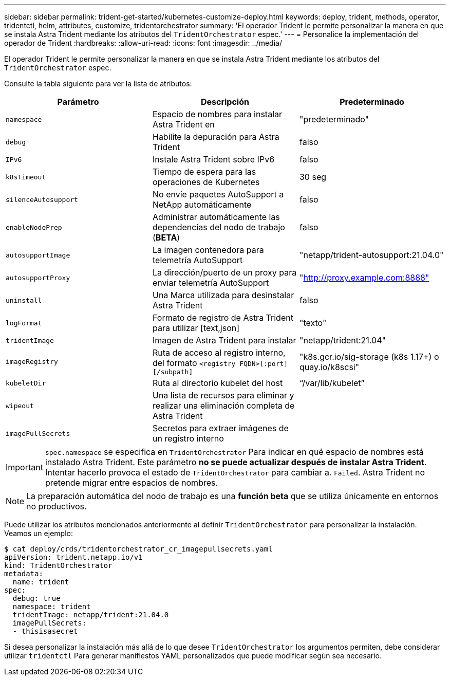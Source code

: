 ---
sidebar: sidebar 
permalink: trident-get-started/kubernetes-customize-deploy.html 
keywords: deploy, trident, methods, operator, tridentctl, helm, attributes, customize, tridentorchestrator 
summary: 'El operador Trident le permite personalizar la manera en que se instala Astra Trident mediante los atributos del `TridentOrchestrator` espec.' 
---
= Personalice la implementación del operador de Trident
:hardbreaks:
:allow-uri-read: 
:icons: font
:imagesdir: ../media/


El operador Trident le permite personalizar la manera en que se instala Astra Trident mediante los atributos del `TridentOrchestrator` espec.

Consulte la tabla siguiente para ver la lista de atributos:

[cols="3"]
|===
| Parámetro | Descripción | Predeterminado 


| `namespace` | Espacio de nombres para instalar Astra Trident en | "predeterminado" 


| `debug` | Habilite la depuración para Astra Trident | falso 


| `IPv6` | Instale Astra Trident sobre IPv6 | falso 


| `k8sTimeout` | Tiempo de espera para las operaciones de Kubernetes | 30 seg 


| `silenceAutosupport` | No envíe paquetes AutoSupport a NetApp automáticamente | falso 


| `enableNodePrep` | Administrar automáticamente las dependencias del nodo de trabajo (*BETA*) | falso 


| `autosupportImage` | La imagen contenedora para telemetría AutoSupport | "netapp/trident-autosupport:21.04.0" 


| `autosupportProxy` | La dirección/puerto de un proxy para enviar telemetría AutoSupport | "http://proxy.example.com:8888"[] 


| `uninstall` | Una Marca utilizada para desinstalar Astra Trident | falso 


| `logFormat` | Formato de registro de Astra Trident para utilizar [text,json] | "texto" 


| `tridentImage` | Imagen de Astra Trident para instalar | "netapp/trident:21.04" 


| `imageRegistry` | Ruta de acceso al registro interno, del formato
`<registry FQDN>[:port][/subpath]` | "k8s.gcr.io/sig-storage (k8s 1.17+) o quay.io/k8scsi" 


| `kubeletDir` | Ruta al directorio kubelet del host | “/var/lib/kubelet” 


| `wipeout` | Una lista de recursos para eliminar y realizar una eliminación completa de Astra Trident |  


| `imagePullSecrets` | Secretos para extraer imágenes de un registro interno |  
|===

IMPORTANT: `spec.namespace` se especifica en `TridentOrchestrator` Para indicar en qué espacio de nombres está instalado Astra Trident. Este parámetro *no se puede actualizar después de instalar Astra Trident*. Intentar hacerlo provoca el estado de `TridentOrchestrator` para cambiar a. `Failed`. Astra Trident no pretende migrar entre espacios de nombres.


NOTE: La preparación automática del nodo de trabajo es una *función beta* que se utiliza únicamente en entornos no productivos.

Puede utilizar los atributos mencionados anteriormente al definir `TridentOrchestrator` para personalizar la instalación. Veamos un ejemplo:

[listing]
----
$ cat deploy/crds/tridentorchestrator_cr_imagepullsecrets.yaml
apiVersion: trident.netapp.io/v1
kind: TridentOrchestrator
metadata:
  name: trident
spec:
  debug: true
  namespace: trident
  tridentImage: netapp/trident:21.04.0
  imagePullSecrets:
  - thisisasecret
----
Si desea personalizar la instalación más allá de lo que desee `TridentOrchestrator` los argumentos permiten, debe considerar utilizar `tridentctl` Para generar manifiestos YAML personalizados que puede modificar según sea necesario.
